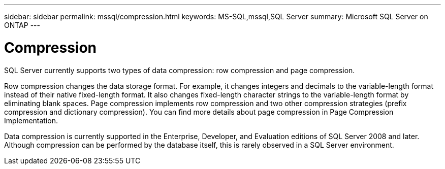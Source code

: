 ---
sidebar: sidebar
permalink: mssql/compression.html
keywords: MS-SQL,mssql,SQL Server
summary: Microsoft SQL Server on ONTAP
---

= Compression

[.lead]
SQL Server currently supports two types of data compression: row compression and page compression. 

Row compression changes the data storage format. For example, it changes integers and decimals to the variable-length format instead of their native fixed-length format. It also changes fixed-length character strings to the variable-length format by eliminating blank spaces. Page compression implements row compression and two other compression strategies (prefix compression and dictionary compression). You can find more details about page compression in Page Compression Implementation. 

Data compression is currently supported in the Enterprise, Developer, and Evaluation editions of SQL Server 2008 and later. Although compression can be performed by the database itself, this is rarely observed in a SQL Server environment.
